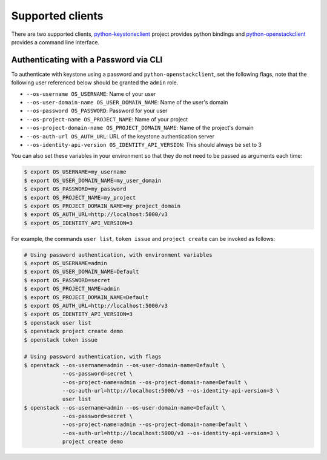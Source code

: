 ..
      Copyright 2018 SUSE Linux GmbH
      All Rights Reserved.

      Licensed under the Apache License, Version 2.0 (the "License"); you may
      not use this file except in compliance with the License. You may obtain
      a copy of the License at

      http://www.apache.org/licenses/LICENSE-2.0

      Unless required by applicable law or agreed to in writing, software
      distributed under the License is distributed on an "AS IS" BASIS, WITHOUT
      WARRANTIES OR CONDITIONS OF ANY KIND, either express or implied. See the
      License for the specific language governing permissions and limitations
      under the License.

Supported clients
=================

There are two supported clients, `python-keystoneclient`_ project provides
python bindings and `python-openstackclient`_ provides a command line
interface.

.. _`python-openstackclient`: https://docs.openstack.org/python-openstackclient/latest
.. _`python-keystoneclient`: https://docs.openstack.org/python-keystoneclient/latest


Authenticating with a Password via CLI
--------------------------------------

To authenticate with keystone using a password and ``python-openstackclient``,
set the following flags, note that the following user referenced below should
be granted the ``admin`` role.

* ``--os-username OS_USERNAME``: Name of your user
* ``--os-user-domain-name OS_USER_DOMAIN_NAME``: Name of the user's domain
* ``--os-password OS_PASSWORD``: Password for your user
* ``--os-project-name OS_PROJECT_NAME``: Name of your project
* ``--os-project-domain-name OS_PROJECT_DOMAIN_NAME``: Name of the project's domain
* ``--os-auth-url OS_AUTH_URL``: URL of the keystone authentication server
* ``--os-identity-api-version OS_IDENTITY_API_VERSION``: This should always be set to 3

You can also set these variables in your environment so that they do not need
to be passed as arguments each time:

.. code-block:: bash

    $ export OS_USERNAME=my_username
    $ export OS_USER_DOMAIN_NAME=my_user_domain
    $ export OS_PASSWORD=my_password
    $ export OS_PROJECT_NAME=my_project
    $ export OS_PROJECT_DOMAIN_NAME=my_project_domain
    $ export OS_AUTH_URL=http://localhost:5000/v3
    $ export OS_IDENTITY_API_VERSION=3

For example, the commands ``user list``, ``token issue`` and ``project create``
can be invoked as follows:

.. code-block:: bash

    # Using password authentication, with environment variables
    $ export OS_USERNAME=admin
    $ export OS_USER_DOMAIN_NAME=Default
    $ export OS_PASSWORD=secret
    $ export OS_PROJECT_NAME=admin
    $ export OS_PROJECT_DOMAIN_NAME=Default
    $ export OS_AUTH_URL=http://localhost:5000/v3
    $ export OS_IDENTITY_API_VERSION=3
    $ openstack user list
    $ openstack project create demo
    $ openstack token issue

    # Using password authentication, with flags
    $ openstack --os-username=admin --os-user-domain-name=Default \
                --os-password=secret \
                --os-project-name=admin --os-project-domain-name=Default \
                --os-auth-url=http://localhost:5000/v3 --os-identity-api-version=3 \
                user list
    $ openstack --os-username=admin --os-user-domain-name=Default \
                --os-password=secret \
                --os-project-name=admin --os-project-domain-name=Default \
                --os-auth-url=http://localhost:5000/v3 --os-identity-api-version=3 \
                project create demo
